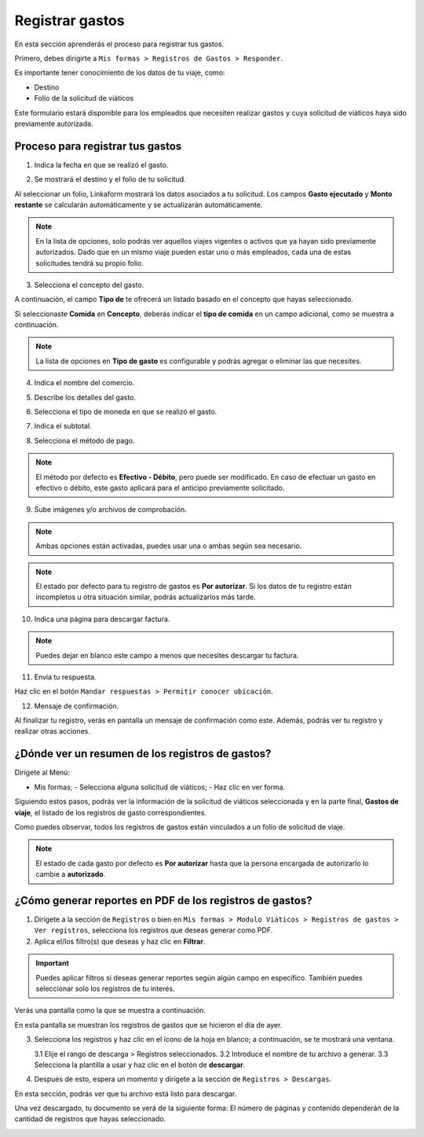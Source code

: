 Registrar gastos
================

En esta sección aprenderás el proceso para registrar tus gastos.

Primero, debes dirigirte a ``Mis formas > Registros de Gastos > Responder``.

Es importante tener conocimiento de los datos de tu viaje, como:

- Destino
- Folio de la solicitud de viáticos

Este formulario estará disponible para los empleados que necesiten realizar gastos y cuya solicitud de viáticos haya sido previamente autorizada.

Proceso para registrar tus gastos
-----------------------------------

1. Indica la fecha en que se realizó el gasto.

.. image:: /imgs/Modulos/Viaticos/forms/registrar-gastos/1-registrar-gastos.png

2. Se mostrará el destino y el folio de tu solicitud.

.. image:: /imgs/Modulos/Viaticos/forms/registrar-gastos/2-registrar-gastos.png

Al seleccionar un folio, Linkaform mostrará los datos asociados a tu solicitud. Los campos **Gasto ejecutado** y **Monto restante** se calcularán automáticamente y se actualizarán automáticamente.

.. note::
   En la lista de opciones, solo podrás ver aquellos viajes vigentes o activos que ya hayan sido previamente autorizados.
   Dado que en un mismo viaje pueden estar uno o más empleados, cada una de estas solicitudes tendrá su propio folio.

3. Selecciona el concepto del gasto.

A continuación, el campo **Tipo de** te ofrecerá un listado basado en el concepto que hayas seleccionado.

.. image:: /imgs/Modulos/Viaticos/forms/registrar-gastos/3-registrar-gastos.png

Si seleccionaste **Comida** en **Concepto**, deberás indicar el **tipo de comida** en un campo adicional, como se muestra a continuación.

.. image:: /imgs/Modulos/Viaticos/forms/registrar-gastos/3-1-registrar-gastos.png

.. note::
   La lista de opciones en **Tipo de gasto** es configurable y podrás agregar o eliminar las que necesites.

4. Indica el nombre del comercio.

.. image:: /imgs/Modulos/Viaticos/forms/registrar-gastos/3-2-registrar-gastos.png

5. Describe los detalles del gasto.

.. image:: /imgs/Modulos/Viaticos/forms/registrar-gastos/4-registrar-gastos.png

6. Selecciona el tipo de moneda en que se realizó el gasto.

.. image:: /imgs/Modulos/Viaticos/forms/registrar-gastos/5-registrar-gastos.png

7. Indica el subtotal.

.. image:: /imgs/Modulos/Viaticos/forms/registrar-gastos/6-registrar-gastos.png

8. Selecciona el método de pago.

.. image:: /imgs/Modulos/Viaticos/forms/registrar-gastos/8-registrar-gastos.png

.. note::
   El método por defecto es **Efectivo - Débito**, pero puede ser modificado. En caso de efectuar un gasto en efectivo o débito, este gasto aplicará para el anticipo previamente solicitado.

9. Sube imágenes y/o archivos de comprobación.

.. image:: /imgs/Modulos/Viaticos/forms/registrar-gastos/9-registrar-gastos.png

.. note::
   Ambas opciones están activadas, puedes usar una o ambas según sea necesario.

.. note::
   El estado por defecto para tu registro de gastos es **Por autorizar**. Si los datos de tu registro están incompletos u otra situación similar, podrás actualizarlos más tarde.

10. Indica una página para descargar factura.

.. image:: /imgs/Modulos/Viaticos/forms/registrar-gastos/12-registrar-gastos.png

.. note::
   Puedes dejar en blanco este campo a menos que necesites descargar tu factura.

11. Envía tu respuesta.

Haz clic en el botón ``Mandar respuestas > Permitir conocer ubicación``.

.. image:: /imgs/Modulos/Viaticos/forms/registrar-gastos/14-registrar-gastos.png

12. Mensaje de confirmación.

Al finalizar tu registro, verás en pantalla un mensaje de confirmación como este. Además, podrás ver tu registro y realizar otras acciones.

.. image:: /imgs/Modulos/Viaticos/forms/registrar-gastos/15-registrar-gastos.png

¿Dónde ver un resumen de los registros de gastos?
---------------------------------------------------

Dirígete al Menú:

- Mis formas;
  - Selecciona alguna solicitud de viáticos;
  - Haz clic en ver forma.

Siguiendo estos pasos, podrás ver la información de la solicitud de viáticos seleccionada y en la parte final, **Gastos de viaje**, el listado de los registros de gasto correspondientes.

Como puedes observar, todos los registros de gastos están vinculados a un folio de solicitud de viaje.

.. image:: /imgs/Modulos/Viaticos/forms/registrar-gastos/1-ver-registro-gastos.png

.. note::
   El estado de cada gasto por defecto es **Por autorizar** hasta que la persona encargada de autorizarlo lo cambie a **autorizado**.

¿Cómo generar reportes en PDF de los registros de gastos?
---------------------------------------------------------

1. Dirígete a la sección de ``Registros`` o bien en ``Mis formas > Modulo Viáticos > Registros de gastos > Ver registros``, selecciona los registros que deseas generar como PDF.

2. Aplica el/los filtro(s) que deseas y haz clic en **Filtrar**.

.. important::
   Puedes aplicar filtros si deseas generar reportes según algún campo en específico. También puedes seleccionar solo los registros de tu interés.

Verás una pantalla como la que se muestra a continuación.

.. image:: /imgs/Modulos/Viaticos/forms/autorizar-gastos/1-genera-pdf-gastos.png

En esta pantalla se muestran los registros de gastos que se hicieron el día de ayer.

3. Selecciona los registros y haz clic en el ícono de la hoja en blanco; a continuación, se te mostrará una ventana.

   3.1 Elije el rango de descarga > Registros seleccionados.
   3.2 Introduce el nombre de tu archivo a generar.
   3.3 Selecciona la plantilla a usar y haz clic en el botón de **descargar**.

.. image:: /imgs/Modulos/Viaticos/forms/autorizar-gastos/2-genera-pdf-gastos.png

4. Después de esto, espera un momento y dirígete a la sección de ``Registros > Descargas``.

.. image:: /imgs/Modulos/Viaticos/forms/solicitar-viatico/2-2-genera-multiple-pdf_Solicitud-viatico.png

En esta sección, podrás ver que tu archivo está listo para descargar.

.. image:: /imgs/Modulos/Viaticos/forms/solicitar-viatico/2-3-genera-multiple-pdf_Solicitud-viatico.png

Una vez descargado, tu documento se verá de la siguiente forma:
El número de páginas y contenido dependerán de la cantidad de registros que hayas seleccionado.

.. image:: /imgs/Modulos/Viaticos/forms/solicitar-viatico/2-4-genera-multiple-pdf_Solicitud-viatico.png
